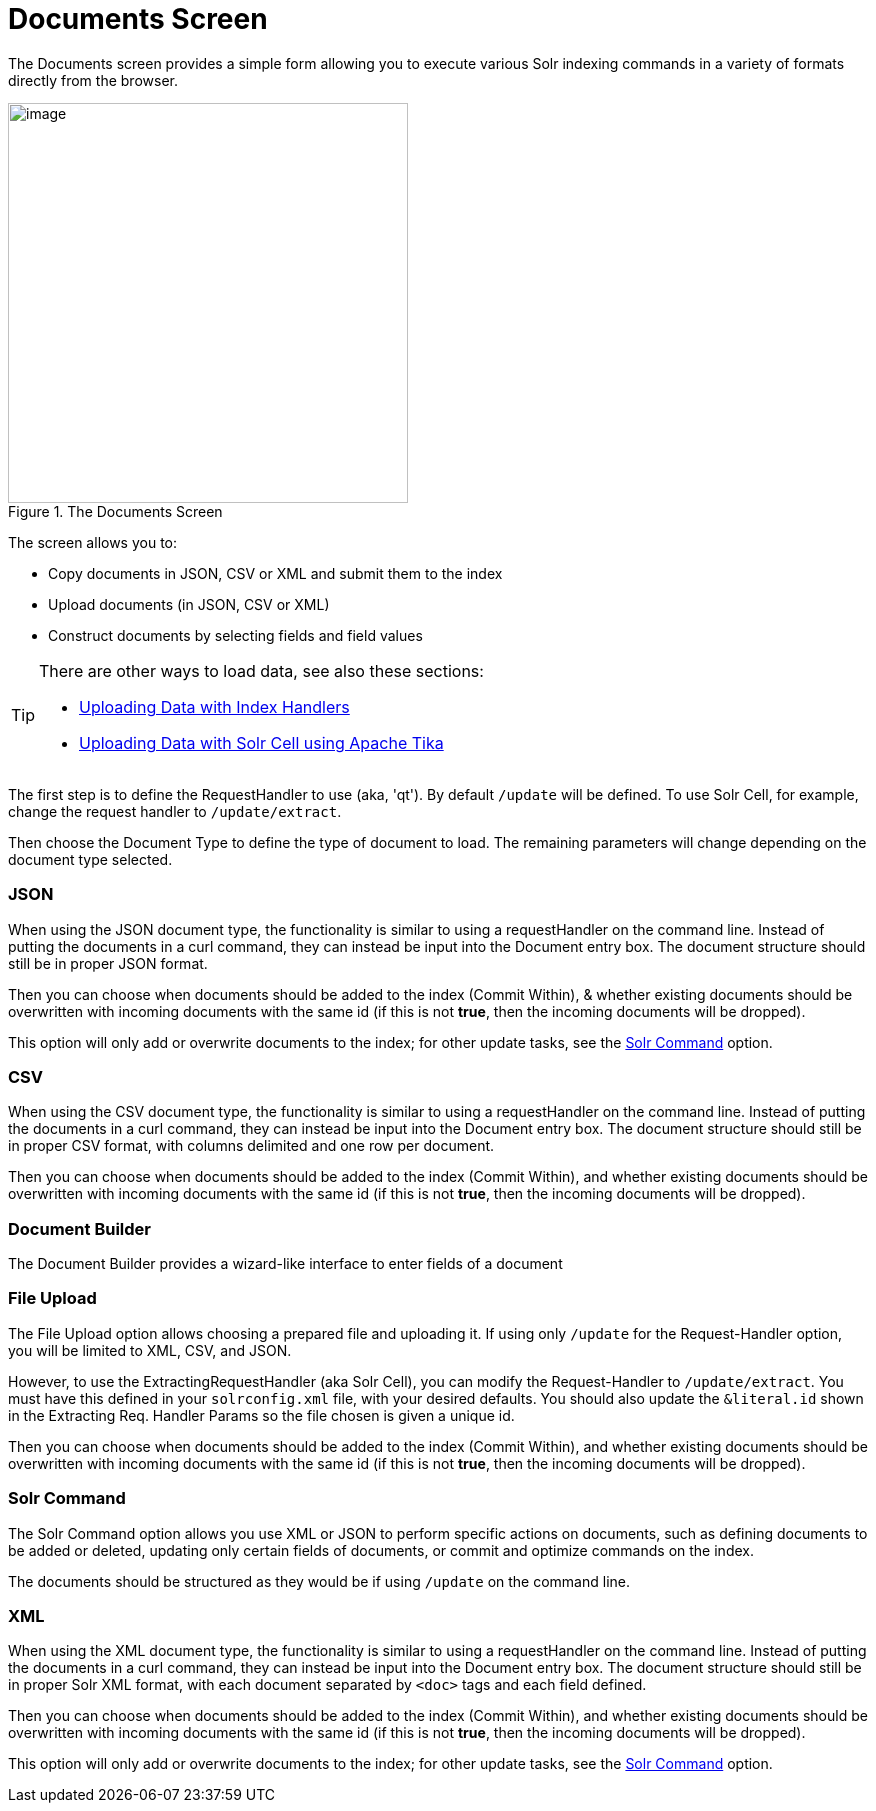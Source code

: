 = Documents Screen
:page-shortname: documents-screen
:page-permalink: documents-screen.html

The Documents screen provides a simple form allowing you to execute various Solr indexing commands in a variety of formats directly from the browser.

.The Documents Screen
image::images/documents-screen/documents_add_screen.png[image,height=400]

The screen allows you to:

* Copy documents in JSON, CSV or XML and submit them to the index
* Upload documents (in JSON, CSV or XML)
* Construct documents by selecting fields and field values


[TIP]
====
There are other ways to load data, see also these sections:

* <<uploading-data-with-index-handlers.adoc#uploading-data-with-index-handlers,Uploading Data with Index Handlers>>
* <<uploading-data-with-solr-cell-using-apache-tika.adoc#uploading-data-with-solr-cell-using-apache-tika,Uploading Data with Solr Cell using Apache Tika>>
====

The first step is to define the RequestHandler to use (aka, 'qt'). By default `/update` will be defined. To use Solr Cell, for example, change the request handler to `/update/extract`.

Then choose the Document Type to define the type of document to load. The remaining parameters will change depending on the document type selected.

[[DocumentsScreen-JSON]]
=== JSON

When using the JSON document type, the functionality is similar to using a requestHandler on the command line. Instead of putting the documents in a curl command, they can instead be input into the Document entry box. The document structure should still be in proper JSON format.

Then you can choose when documents should be added to the index (Commit Within), & whether existing documents should be overwritten with incoming documents with the same id (if this is not *true*, then the incoming documents will be dropped).

This option will only add or overwrite documents to the index; for other update tasks, see the <<DocumentsScreen-SolrCommand,Solr Command>> option.

[[DocumentsScreen-CSV]]
=== CSV

When using the CSV document type, the functionality is similar to using a requestHandler on the command line. Instead of putting the documents in a curl command, they can instead be input into the Document entry box. The document structure should still be in proper CSV format, with columns delimited and one row per document.

Then you can choose when documents should be added to the index (Commit Within), and whether existing documents should be overwritten with incoming documents with the same id (if this is not *true*, then the incoming documents will be dropped).

[[DocumentsScreen-DocumentBuilder]]
=== Document Builder

The Document Builder provides a wizard-like interface to enter fields of a document

[[DocumentsScreen-FileUpload]]
=== File Upload

The File Upload option allows choosing a prepared file and uploading it. If using only `/update` for the Request-Handler option, you will be limited to XML, CSV, and JSON.

However, to use the ExtractingRequestHandler (aka Solr Cell), you can modify the Request-Handler to `/update/extract`. You must have this defined in your `solrconfig.xml` file, with your desired defaults. You should also update the `&literal.id` shown in the Extracting Req. Handler Params so the file chosen is given a unique id.

Then you can choose when documents should be added to the index (Commit Within), and whether existing documents should be overwritten with incoming documents with the same id (if this is not *true*, then the incoming documents will be dropped).

[[DocumentsScreen-SolrCommand]]
=== Solr Command

The Solr Command option allows you use XML or JSON to perform specific actions on documents, such as defining documents to be added or deleted, updating only certain fields of documents, or commit and optimize commands on the index.

The documents should be structured as they would be if using `/update` on the command line.

[[DocumentsScreen-XML]]
=== XML

When using the XML document type, the functionality is similar to using a requestHandler on the command line. Instead of putting the documents in a curl command, they can instead be input into the Document entry box. The document structure should still be in proper Solr XML format, with each document separated by `<doc>` tags and each field defined.

Then you can choose when documents should be added to the index (Commit Within), and whether existing documents should be overwritten with incoming documents with the same id (if this is not **true**, then the incoming documents will be dropped).

This option will only add or overwrite documents to the index; for other update tasks, see the <<DocumentsScreen-SolrCommand,Solr Command>> option.
